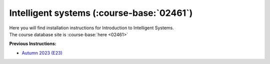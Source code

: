 .. _course-02461:

**Intelligent systems** (:course-base:`02461`)
==============================================

| Here you will find installation instructions for Introduction to Intelligent Systems.
| The course database site is :course-base:`here <02461>`



**Previous Instructions:**

* `Autumn 2023 (E23) <https://02002.compute.dtu.dk/installation/index.html>`_